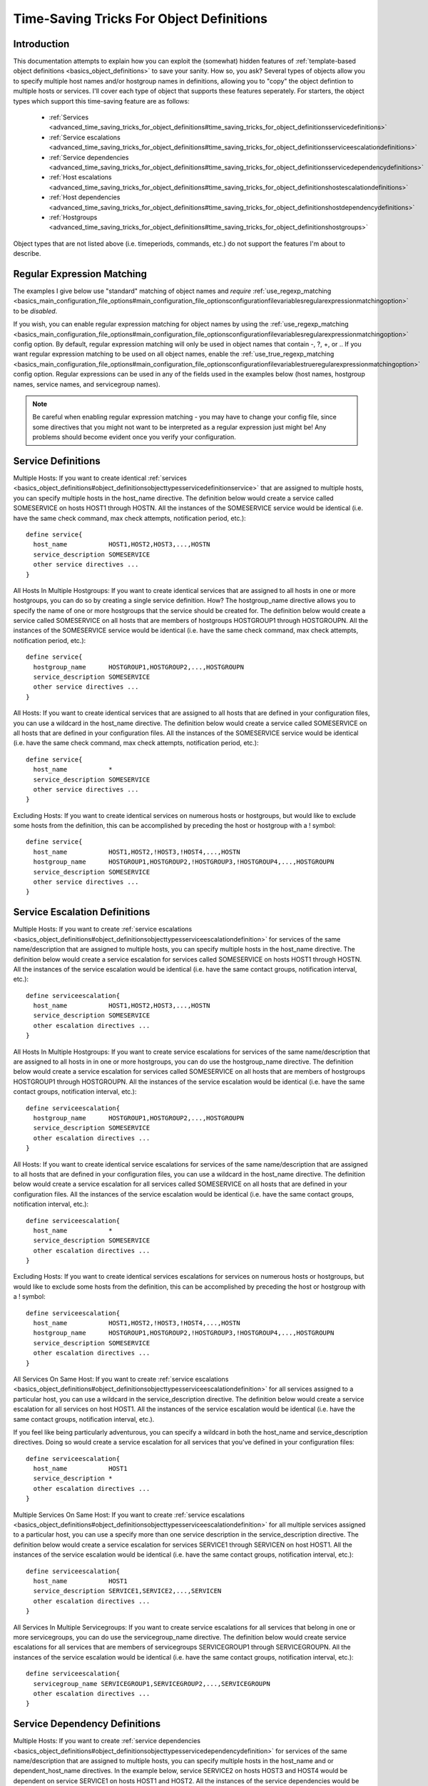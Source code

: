 Time-Saving Tricks For Object Definitions
*****************************************

Introduction
============

This documentation attempts to explain how you can exploit the
(somewhat) hidden features of
:ref:`template-based object definitions <basics_object_definitions>` to
save your sanity. How so, you ask?  Several types of objects allow you
to specify multiple host names and/or hostgroup names in definitions,
allowing you to "copy" the object defintion to multiple hosts or
services. I'll cover each type of object that supports these features
seperately. For starters, the object types which support this
time-saving feature are as follows:

  * :ref:`Services <advanced_time_saving_tricks_for_object_definitions#time_saving_tricks_for_object_definitionsservicedefinitions>`
  * :ref:`Service escalations <advanced_time_saving_tricks_for_object_definitions#time_saving_tricks_for_object_definitionsserviceescalationdefinitions>`
  * :ref:`Service dependencies <advanced_time_saving_tricks_for_object_definitions#time_saving_tricks_for_object_definitionsservicedependencydefinitions>`
  * :ref:`Host escalations <advanced_time_saving_tricks_for_object_definitions#time_saving_tricks_for_object_definitionshostescalationdefinitions>`
  * :ref:`Host dependencies <advanced_time_saving_tricks_for_object_definitions#time_saving_tricks_for_object_definitionshostdependencydefinitions>`
  * :ref:`Hostgroups <advanced_time_saving_tricks_for_object_definitions#time_saving_tricks_for_object_definitionshostgroups>`

Object types that are not listed above (i.e. timeperiods, commands,
etc.) do not support the features I'm about to describe.

Regular Expression Matching
===========================

The examples I give below use "standard" matching of object names and
*require* :ref:`use_regexp_matching <basics_main_configuration_file_options#main_configuration_file_optionsconfigurationfilevariablesregularexpressionmatchingoption>`
to be *disabled*.

If you wish, you can enable regular expression matching for object names
by using the :ref:`use_regexp_matching <basics_main_configuration_file_options#main_configuration_file_optionsconfigurationfilevariablesregularexpressionmatchingoption>`
config option. By default, regular expression matching will only be used
in object names that contain -, ?, +, or \.. If you want regular
expression matching to be used on all object names, enable the
:ref:`use_true_regexp_matching <basics_main_configuration_file_options#main_configuration_file_optionsconfigurationfilevariablestrueregularexpressionmatchingoption>`
config option. Regular expressions can be used in any of the fields used
in the examples below (host names, hostgroup names, service names, and
servicegroup names).

.. note::

   Be careful when enabling regular expression matching - you may have
   to change your config file, since some directives that you might not
   want to be interpreted as a regular expression just might be! Any
   problems should become evident once you verify your configuration.

Service Definitions
===================

Multiple Hosts: If you want to create identical
:ref:`services <basics_object_definitions#object_definitionsobjecttypesservicedefinitionservice>`
that are assigned to multiple hosts, you can specify multiple hosts in
the host_name directive. The definition below would create a service
called SOMESERVICE on hosts HOST1 through HOSTN. All the instances of
the SOMESERVICE service would be identical (i.e. have the same check
command, max check attempts, notification period, etc.)::

  define service{
    host_name           HOST1,HOST2,HOST3,...,HOSTN
    service_description SOMESERVICE
    other service directives ...
  }

All Hosts In Multiple Hostgroups: If you want to create identical
services that are assigned to all hosts in one or more hostgroups, you
can do so by creating a single service definition. How? The
hostgroup_name directive allows you to specify the name of one or more
hostgroups that the service should be created for. The definition below
would create a service called SOMESERVICE on all hosts that are members
of hostgroups HOSTGROUP1 through HOSTGROUPN. All the instances of the
SOMESERVICE service would be identical (i.e. have the same check
command, max check attempts, notification period, etc.)::

  define service{
    hostgroup_name      HOSTGROUP1,HOSTGROUP2,...,HOSTGROUPN
    service_description SOMESERVICE
    other service directives ...
  }

All Hosts: If you want to create identical services that are assigned to
all hosts that are defined in your configuration files, you can use a
wildcard in the host_name directive. The definition below would create a
service called SOMESERVICE on all hosts that are defined in your
configuration files. All the instances of the SOMESERVICE service would
be identical (i.e. have the same check command, max check attempts,
notification period, etc.)::

  define service{
    host_name           *
    service_description SOMESERVICE
    other service directives ...
  }

Excluding Hosts: If you want to create identical services on numerous
hosts or hostgroups, but would like to exclude some hosts from the
definition, this can be accomplished by preceding the host or hostgroup
with a ! symbol::

  define service{
    host_name           HOST1,HOST2,!HOST3,!HOST4,...,HOSTN
    hostgroup_name      HOSTGROUP1,HOSTGROUP2,!HOSTGROUP3,!HOSTGROUP4,...,HOSTGROUPN
    service_description SOMESERVICE
    other service directives ...
  }

Service Escalation Definitions
==============================

Multiple Hosts: If you want to create
:ref:`service escalations <basics_object_definitions#object_definitionsobjecttypesserviceescalationdefinition>`
for services of the same name/description that are assigned to multiple
hosts, you can specify multiple hosts in the host_name directive. The
definition below would create a service escalation for services called
SOMESERVICE on hosts HOST1 through HOSTN. All the instances of the
service escalation would be identical (i.e. have the same contact
groups, notification interval, etc.)::

  define serviceescalation{
    host_name           HOST1,HOST2,HOST3,...,HOSTN
    service_description SOMESERVICE
    other escalation directives ...
  }

All Hosts In Multiple Hostgroups: If you want to create service
escalations for services of the same name/description that are assigned
to all hosts in in one or more hostgroups, you can do use the
hostgroup_name directive. The definition below would create a service
escalation for services called SOMESERVICE on all hosts that are members
of hostgroups HOSTGROUP1 through HOSTGROUPN. All the instances of the
service escalation would be identical (i.e. have the same contact
groups, notification interval, etc.)::

  define serviceescalation{
    hostgroup_name      HOSTGROUP1,HOSTGROUP2,...,HOSTGROUPN
    service_description SOMESERVICE
    other escalation directives ...
  }

All Hosts: If you want to create identical service escalations for
services of the same name/description that are assigned to all hosts
that are defined in your configuration files, you can use a wildcard in
the host_name directive. The definition below would create a service
escalation for all services called SOMESERVICE on all hosts that are
defined in your configuration files. All the instances of the service
escalation would be identical (i.e. have the same contact groups,
notification interval, etc.)::

  define serviceescalation{
    host_name           *
    service_description SOMESERVICE
    other escalation directives ...
  }

Excluding Hosts: If you want to create identical services escalations
for services on numerous hosts or hostgroups, but would like to exclude
some hosts from the definition, this can be accomplished by preceding
the host or hostgroup with a ! symbol::

  define serviceescalation{
    host_name           HOST1,HOST2,!HOST3,!HOST4,...,HOSTN
    hostgroup_name      HOSTGROUP1,HOSTGROUP2,!HOSTGROUP3,!HOSTGROUP4,...,HOSTGROUPN
    service_description SOMESERVICE
    other escalation directives ...
  }

All Services On Same Host: If you want to create
:ref:`service escalations <basics_object_definitions#object_definitionsobjecttypesserviceescalationdefinition>`
for all services assigned to a particular host, you can use a wildcard
in the service_description directive. The definition below would create
a service escalation for all services on host HOST1. All the instances
of the service escalation would be identical (i.e. have the same contact
groups, notification interval, etc.).

If you feel like being particularly adventurous, you can specify a
wildcard in both the host_name and service_description directives. Doing
so would create a service escalation for all services that you've
defined in your configuration files::

  define serviceescalation{
    host_name           HOST1
    service_description *
    other escalation directives ...
  }

Multiple Services On Same Host: If you want to create
:ref:`service escalations <basics_object_definitions#object_definitionsobjecttypesserviceescalationdefinition>`
for all multiple services assigned to a particular host, you can use a
specify more than one service description in the service_description
directive. The definition below would create a service escalation for
services SERVICE1 through SERVICEN on host HOST1. All the instances of
the service escalation would be identical (i.e. have the same contact
groups, notification interval, etc.)::

  define serviceescalation{
    host_name           HOST1
    service_description SERVICE1,SERVICE2,...,SERVICEN
    other escalation directives ...
  }

All Services In Multiple Servicegroups: If you want to create service
escalations for all services that belong in one or more servicegroups,
you can do use the servicegroup_name directive. The definition below
would create service escalations for all services that are members of
servicegroups SERVICEGROUP1 through SERVICEGROUPN. All the instances of
the service escalation would be identical (i.e. have the same contact
groups, notification interval, etc.)::

  define serviceescalation{
    servicegroup_name SERVICEGROUP1,SERVICEGROUP2,...,SERVICEGROUPN
    other escalation directives ...
  }

Service Dependency Definitions
==============================

Multiple Hosts: If you want to create
:ref:`service dependencies <basics_object_definitions#object_definitionsobjecttypesservicedependencydefinition>`
for services of the same name/description that are assigned to multiple
hosts, you can specify multiple hosts in the host_name and or
dependent_host_name directives. In the example below, service SERVICE2
on hosts HOST3 and HOST4 would be dependent on service SERVICE1 on hosts
HOST1 and HOST2. All the instances of the service dependencies would be
identical except for the host names (i.e. have the same notification
failure criteria, etc.)::

  define servicedependency{
    host_name                     HOST1,HOST2
    service_description           SERVICE1
    dependent_host_name           HOST3,HOST4
    dependent_service_description SERVICE2
    other dependency directives ...
  }

All Hosts In Multiple Hostgroups: If you want to create service
dependencies for services of the same name/description that are assigned
to all hosts in in one or more hostgroups, you can do use the
hostgroup_name and/or dependent_hostgroup_name directives. In the
example below, service SERVICE2 on all hosts in hostgroups HOSTGROUP3
and HOSTGROUP4 would be dependent on service SERVICE1 on all hosts in
hostgroups HOSTGROUP1 and HOSTGROUP2. Assuming there were five hosts in
each of the hostgroups, this definition would be equivalent to creating
100 single service dependency definitions! All the instances of the
service dependency would be identical except for the host names
(i.e. have the same notification failure criteria, etc.)::

  define servicedependency{
    hostgroup_name                HOSTGROUP1,HOSTGROUP2
    service_description           SERVICE1
    dependent_hostgroup_name      HOSTGROUP3,HOSTGROUP4
    dependent_service_description SERVICE2
    other dependency directives ...
  }

All Services On A Host: If you want to create service dependencies for
all services assigned to a particular host, you can use a wildcard in
the service_description and/or dependent_service_description
directives. In the example below, all services on host HOST2 would be
dependent on all services on host HOST1. All the instances of the
service dependencies would be identical (i.e. have the same notification
failure criteria, etc.)::

  define servicedependency{
    host_name                     HOST1
    service_description           *
    dependent_host_name           HOST2
    dependent_service_description *
    other dependency directives ...
  }

Multiple Services On A Host: If you want to create service dependencies
for multiple services assigned to a particular host, you can specify
more than one service description in the service_description and/or
dependent_service_description directives as follows::

  define servicedependency{
    host_name                     HOST1
    service_description           SERVICE1,SERVICE2,...,SERVICEN
    dependent_host_name           HOST2
    dependent_service_description SERVICE1,SERVICE2,...,SERVICEN
    other dependency directives ...
  }

All Services In Multiple Servicegroups: If you want to create service
dependencies for all services that belong in one or more servicegroups,
you can do use the servicegroup_name and/or dependent_servicegroup_name
directive as follows::

  define servicedependency{
    servicegroup_name           SERVICEGROUP1,SERVICEGROUP2,...,SERVICEGROUPN
    dependent_servicegroup_name SERVICEGROUP3,SERVICEGROUP4,...SERVICEGROUPN
    other dependency directives ...
  }

Same Host Dependencies: If you want to create service dependencies for
multiple services that are dependent on services on the same host, leave
the dependent_host_name and dependent_hostgroup_name directives
empty. The example below assumes that hosts HOST1 and HOST2 have at
least the following four services associated with them: SERVICE1,
SERVICE2, SERVICE3, and SERVICE4. In this example, SERVICE3 and SERVICE4
on HOST1 will be dependent on both SERVICE1 and SERVICE2 on
HOST1. Similiarly, SERVICE3 and SERVICE4 on HOST2 will be dependent on
both SERVICE1 and SERVICE2 on HOST2::

  define servicedependency{
    host_name                     HOST1,HOST2
    service_description           SERVICE1,SERVICE2
    dependent_service_description SERVICE3,SERVICE4
    other dependency directives ...
  }

Host Escalation Definitions
===========================

Multiple Hosts: If you want to create
:ref:`host escalations <basics_object_definitions#object_definitionsobjecttypeshostescalationdefinition>`
for multiple hosts, you can specify multiple hosts in the host_name
directive. The definition below would create a host escalation for hosts
HOST1 through HOSTN. All the instances of the host escalation would be
identical (i.e. have the same contact groups, notification interval,
etc.)::

  define hostescalation{
    host_name HOST1,HOST2,HOST3,...,HOSTN
    other escalation directives ...
  }

All Hosts In Multiple Hostgroups: If you want to create host escalations
for all hosts in in one or more hostgroups, you can do use the
hostgroup_name directive. The definition below would create a host
escalation on all hosts that are members of hostgroups HOSTGROUP1
through HOSTGROUPN. All the instances of the host escalation would be
identical (i.e. have the same contact groups, notification interval,
etc.)::

  define hostescalation{
    hostgroup_name HOSTGROUP1,HOSTGROUP2,...,HOSTGROUPN
    other escalation directives ...
  }

All Hosts: If you want to create identical host escalations for all
hosts that are defined in your configuration files, you can use a
wildcard in the host_name directive. The definition below would create a
hosts escalation for all hosts that are defined in your configuration
files. All the instances of the host escalation would be identical
(i.e. have the same contact groups, notification interval, etc.)::

  define hostescalation{
    host_name *
    other escalation directives ...
  }

Excluding Hosts: If you want to create identical host escalations on
numerous hosts or hostgroups, but would like to exclude some hosts from
the definition, this can be accomplished by preceding the host or
hostgroup with a ! symbol::

  define hostescalation{
    host_name      HOST1,HOST2,!HOST3,!HOST4,...,HOSTN
    hostgroup_name HOSTGROUP1,HOSTGROUP2,!HOSTGROUP3,!HOSTGROUP4,...,HOSTGROUPN
    other escalation directives ...
  }

Host Dependency Definitions
===========================

Multiple Hosts: If you want to create :ref:`host dependencies
<basics_object_definitions#object_definitionsobjecttypeshostdependencydefinition>`
for multiple hosts, you can specify multiple hosts in the host_name
and/or dependent_host_name directives. The definition below would be
equivalent to creating six seperate host dependencies. In the example
above, hosts HOST3, HOST4 and HOST5 would be dependent upon both HOST1
and HOST2. All the instances of the host dependencies would be identical
except for the host names (i.e. have the same notification failure
criteria, etc.)::

  define hostdependency{
    host_name           HOST1,HOST2
    dependent_host_name HOST3,HOST4,HOST5
    other dependency directives ...
  }

All Hosts In Multiple Hostgroups: If you want to create host escalations
for all hosts in in one or more hostgroups, you can do use the
hostgroup_name and /or dependent_hostgroup_name directives. In the
example below, all hosts in hostgroups HOSTGROUP3 and HOSTGROUP4 would
be dependent on all hosts in hostgroups HOSTGROUP1 and HOSTGROUP2. All
the instances of the host dependencies would be identical except for
host names (i.e. have the same notification failure criteria, etc.)::

  define hostdependency{
    hostgroup_name           HOSTGROUP1,HOSTGROUP2
    dependent_hostgroup_name HOSTGROUP3,HOSTGROUP4
    other dependency directives ...
  }

Hostgroups
==========

All Hosts: If you want to create a hostgroup that has all hosts that are
defined in your configuration files as members, you can use a wildcard
in the members directive. The definition below would create a hostgroup
called HOSTGROUP1 that has all hosts that are defined in your
configuration files as members::

  define hostgroup{
    hostgroup_name HOSTGROUP1
    members        *
    other hostgroup directives ...
  }
